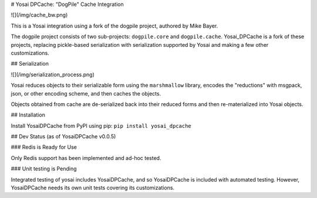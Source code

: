 
# Yosai DPCache:  "DogPile" Cache Integration

![](/img/cache_bw.png)

This is a Yosai integration using a fork of the dogpile project, authored by Mike Bayer. 

The dogpile project consists of two sub-projects:  ``dogpile.core`` and ``dogpile.cache``.
Yosai_DPCache is a fork of these projects, replacing pickle-based serialization with
serialization supported by Yosai and making a few other customizations.

## Serialization

![](/img/serialization_process.png)

Yosai reduces objects to their serializable form using the ``marshmallow`` library, 
encodes the "reductions" with msgpack, json, or other encoding scheme, and then caches
the objects.  

Objects obtained from cache are de-serialized back into their reduced forms and then 
re-materialized into Yosai objects. 


## Installation

Install YosaiDPCache from PyPI using pip: ``pip install yosai_dpcache``


## Dev Status (as of YosaiDPCache v0.0.5)

### Redis is Ready for Use

Only Redis support has been implemented and ad-hoc tested.

### Unit testing is Pending

Integrated testing of yosai includes YosaiDPCache, and so YosaiDPCache
is included with automated testing.  However, YosaiDPCache needs its own
unit tests covering its customizations.



